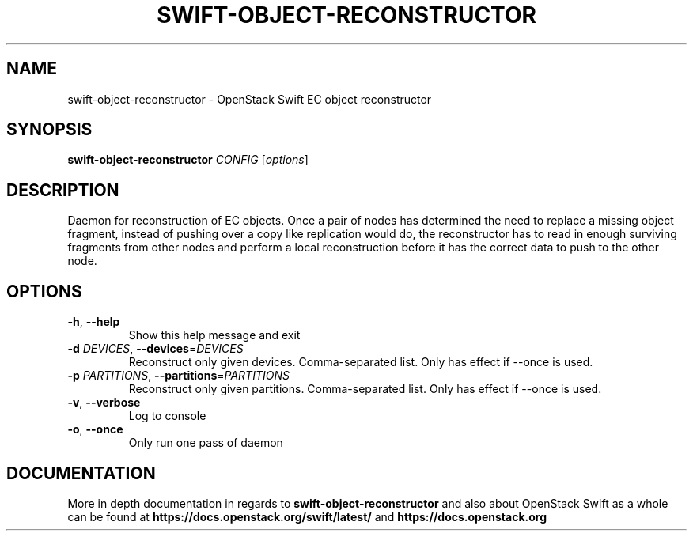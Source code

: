 .\"
.\" Copyright (c) 2016 OpenStack Foundation.
.\"
.\" Licensed under the Apache License, Version 2.0 (the "License");
.\" you may not use this file except in compliance with the License.
.\" You may obtain a copy of the License at
.\"
.\"    http://www.apache.org/licenses/LICENSE-2.0
.\"
.\" Unless required by applicable law or agreed to in writing, software
.\" distributed under the License is distributed on an "AS IS" BASIS,
.\" WITHOUT WARRANTIES OR CONDITIONS OF ANY KIND, either express or
.\" implied.
.\" See the License for the specific language governing permissions and
.\" limitations under the License.
.\"
.TH SWIFT-OBJECT-RECONSTRUCTOR "1" "August 2016" "OpenStack Swift"

.SH NAME
swift\-object\-reconstructor \- OpenStack Swift EC object reconstructor

.SH SYNOPSIS
.B swift\-object\-reconstructor
\fICONFIG \fR[\fIoptions\fR]

.SH DESCRIPTION
.PP
Daemon for reconstruction of EC objects. Once a pair of nodes has
determined the need to replace a missing object fragment, instead of
pushing over a copy like replication would do, the reconstructor has to
read in enough surviving fragments from other nodes and perform a local
reconstruction before it has the correct data to push to the other node.

.SH OPTIONS
.TP
\fB\-h\fR, \fB\-\-help\fR
Show this help message and exit
.TP
\fB\-d\fR \fIDEVICES\fR, \fB\-\-devices\fR=\fIDEVICES\fR
Reconstruct only given devices. Comma\-separated list. Only has effect if
\-\-once is used.
.TP
\fB\-p\fR \fIPARTITIONS\fR, \fB\-\-partitions\fR=\fIPARTITIONS\fR
Reconstruct only given partitions. Comma\-separated
list. Only has effect if \-\-once is used.
.TP
\fB\-v\fR, \fB\-\-verbose\fR
Log to console
.TP
\fB\-o\fR, \fB\-\-once\fR
Only run one pass of daemon
.PP

.SH DOCUMENTATION
.LP
More in depth documentation in regards to
.BI swift\-object\-reconstructor
and also about OpenStack Swift as a whole can be found at
.BI https://docs.openstack.org/swift/latest/
and
.BI https://docs.openstack.org
